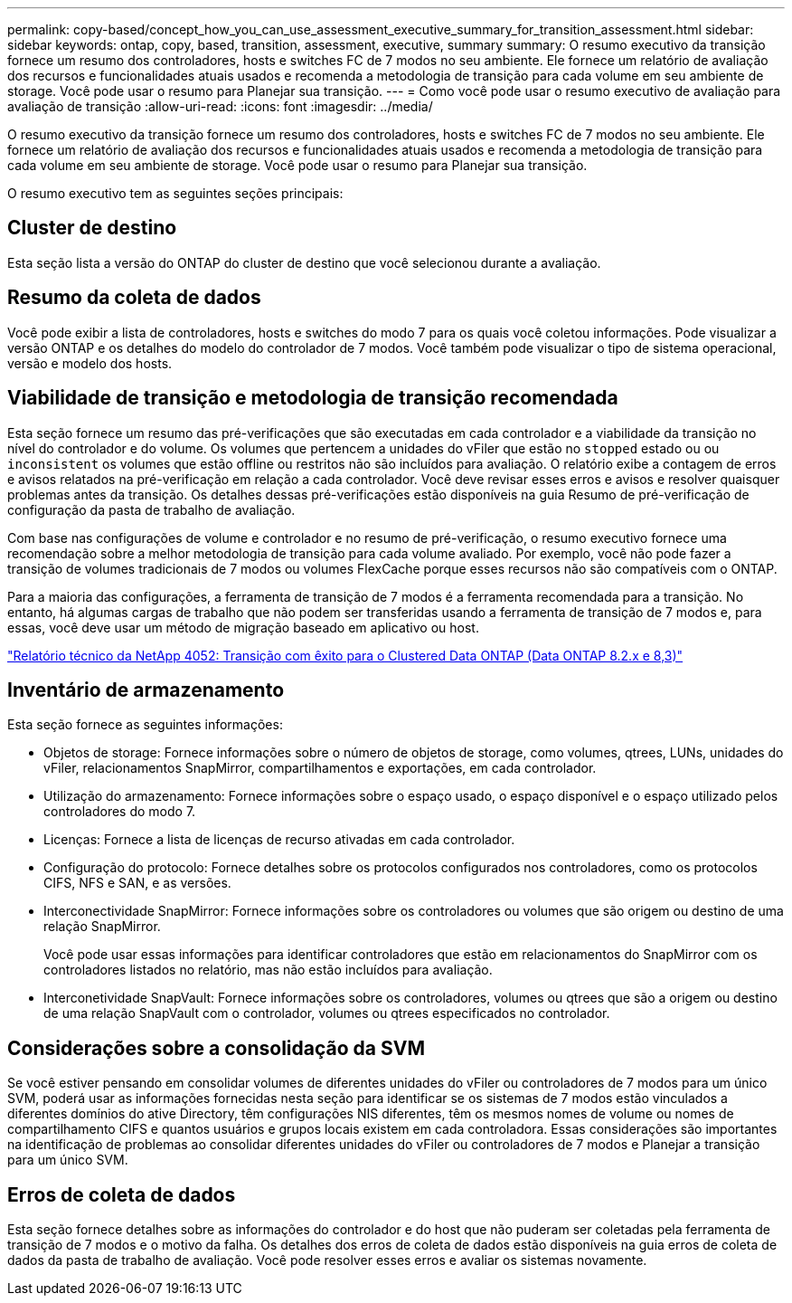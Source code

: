 ---
permalink: copy-based/concept_how_you_can_use_assessment_executive_summary_for_transition_assessment.html 
sidebar: sidebar 
keywords: ontap, copy, based, transition, assessment, executive, summary 
summary: O resumo executivo da transição fornece um resumo dos controladores, hosts e switches FC de 7 modos no seu ambiente. Ele fornece um relatório de avaliação dos recursos e funcionalidades atuais usados e recomenda a metodologia de transição para cada volume em seu ambiente de storage. Você pode usar o resumo para Planejar sua transição. 
---
= Como você pode usar o resumo executivo de avaliação para avaliação de transição
:allow-uri-read: 
:icons: font
:imagesdir: ../media/


[role="lead"]
O resumo executivo da transição fornece um resumo dos controladores, hosts e switches FC de 7 modos no seu ambiente. Ele fornece um relatório de avaliação dos recursos e funcionalidades atuais usados e recomenda a metodologia de transição para cada volume em seu ambiente de storage. Você pode usar o resumo para Planejar sua transição.

O resumo executivo tem as seguintes seções principais:



== Cluster de destino

Esta seção lista a versão do ONTAP do cluster de destino que você selecionou durante a avaliação.



== Resumo da coleta de dados

Você pode exibir a lista de controladores, hosts e switches do modo 7 para os quais você coletou informações. Pode visualizar a versão ONTAP e os detalhes do modelo do controlador de 7 modos. Você também pode visualizar o tipo de sistema operacional, versão e modelo dos hosts.



== Viabilidade de transição e metodologia de transição recomendada

Esta seção fornece um resumo das pré-verificações que são executadas em cada controlador e a viabilidade da transição no nível do controlador e do volume. Os volumes que pertencem a unidades do vFiler que estão no `stopped` estado ou ou `inconsistent` os volumes que estão offline ou restritos não são incluídos para avaliação. O relatório exibe a contagem de erros e avisos relatados na pré-verificação em relação a cada controlador. Você deve revisar esses erros e avisos e resolver quaisquer problemas antes da transição. Os detalhes dessas pré-verificações estão disponíveis na guia Resumo de pré-verificação de configuração da pasta de trabalho de avaliação.

Com base nas configurações de volume e controlador e no resumo de pré-verificação, o resumo executivo fornece uma recomendação sobre a melhor metodologia de transição para cada volume avaliado. Por exemplo, você não pode fazer a transição de volumes tradicionais de 7 modos ou volumes FlexCache porque esses recursos não são compatíveis com o ONTAP.

Para a maioria das configurações, a ferramenta de transição de 7 modos é a ferramenta recomendada para a transição. No entanto, há algumas cargas de trabalho que não podem ser transferidas usando a ferramenta de transição de 7 modos e, para essas, você deve usar um método de migração baseado em aplicativo ou host.

https://www.netapp.com/pdf.html?item=/media/19510-tr-4052.pdf["Relatório técnico da NetApp 4052: Transição com êxito para o Clustered Data ONTAP (Data ONTAP 8.2.x e 8,3)"^]



== Inventário de armazenamento

Esta seção fornece as seguintes informações:

* Objetos de storage: Fornece informações sobre o número de objetos de storage, como volumes, qtrees, LUNs, unidades do vFiler, relacionamentos SnapMirror, compartilhamentos e exportações, em cada controlador.
* Utilização do armazenamento: Fornece informações sobre o espaço usado, o espaço disponível e o espaço utilizado pelos controladores do modo 7.
* Licenças: Fornece a lista de licenças de recurso ativadas em cada controlador.
* Configuração do protocolo: Fornece detalhes sobre os protocolos configurados nos controladores, como os protocolos CIFS, NFS e SAN, e as versões.
* Interconectividade SnapMirror: Fornece informações sobre os controladores ou volumes que são origem ou destino de uma relação SnapMirror.
+
Você pode usar essas informações para identificar controladores que estão em relacionamentos do SnapMirror com os controladores listados no relatório, mas não estão incluídos para avaliação.

* Interconetividade SnapVault: Fornece informações sobre os controladores, volumes ou qtrees que são a origem ou destino de uma relação SnapVault com o controlador, volumes ou qtrees especificados no controlador.




== Considerações sobre a consolidação da SVM

Se você estiver pensando em consolidar volumes de diferentes unidades do vFiler ou controladores de 7 modos para um único SVM, poderá usar as informações fornecidas nesta seção para identificar se os sistemas de 7 modos estão vinculados a diferentes domínios do ative Directory, têm configurações NIS diferentes, têm os mesmos nomes de volume ou nomes de compartilhamento CIFS e quantos usuários e grupos locais existem em cada controladora. Essas considerações são importantes na identificação de problemas ao consolidar diferentes unidades do vFiler ou controladores de 7 modos e Planejar a transição para um único SVM.



== Erros de coleta de dados

Esta seção fornece detalhes sobre as informações do controlador e do host que não puderam ser coletadas pela ferramenta de transição de 7 modos e o motivo da falha. Os detalhes dos erros de coleta de dados estão disponíveis na guia erros de coleta de dados da pasta de trabalho de avaliação. Você pode resolver esses erros e avaliar os sistemas novamente.
